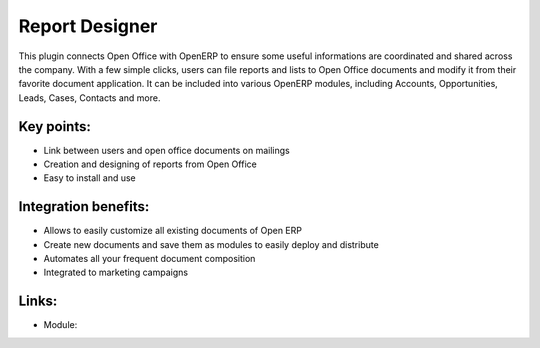 Report Designer
===============

This plugin connects Open Office with OpenERP to ensure some useful
informations are coordinated and shared across the company. With a few simple
clicks, users can file reports and lists to Open Office documents and modify it
from their favorite document application. It can be included into various
OpenERP modules, including Accounts, Opportunities, Leads, Cases, Contacts and
more.

.. raw:: html
 
 <a target="_blank" href="images/report_designer_screenshot.png"><img src="images/report_designer_screenshot.png" width="430" height="250" class="screenshot" /></a>

Key points:
-----------

* Link between users and open office documents on mailings
* Creation and designing of reports from Open Office
* Easy to install and use

Integration benefits:
---------------------

* Allows to easily customize all existing documents of Open ERP
* Create new documents and save them as modules to easily deploy and distribute
* Automates all your frequent document composition
* Integrated to marketing campaigns

Links:
------

* Module:

